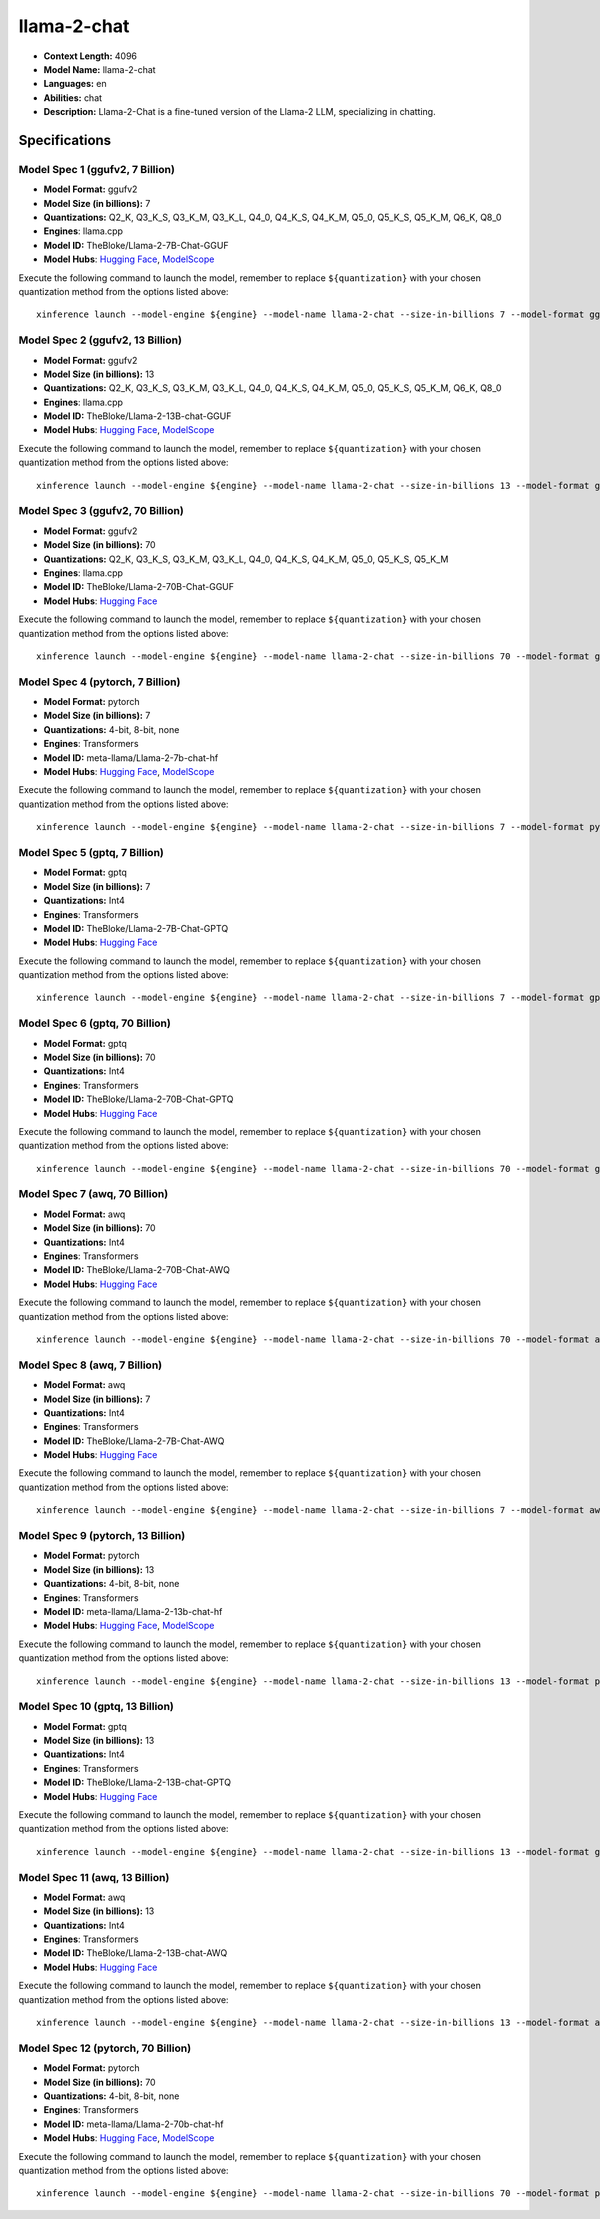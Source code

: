 .. _models_llm_llama-2-chat:

========================================
llama-2-chat
========================================

- **Context Length:** 4096
- **Model Name:** llama-2-chat
- **Languages:** en
- **Abilities:** chat
- **Description:** Llama-2-Chat is a fine-tuned version of the Llama-2 LLM, specializing in chatting.

Specifications
^^^^^^^^^^^^^^


Model Spec 1 (ggufv2, 7 Billion)
++++++++++++++++++++++++++++++++++++++++

- **Model Format:** ggufv2
- **Model Size (in billions):** 7
- **Quantizations:** Q2_K, Q3_K_S, Q3_K_M, Q3_K_L, Q4_0, Q4_K_S, Q4_K_M, Q5_0, Q5_K_S, Q5_K_M, Q6_K, Q8_0
- **Engines**: llama.cpp
- **Model ID:** TheBloke/Llama-2-7B-Chat-GGUF
- **Model Hubs**:  `Hugging Face <https://huggingface.co/TheBloke/Llama-2-7B-Chat-GGUF>`__, `ModelScope <https://modelscope.cn/models/Xorbits/Llama-2-7b-Chat-GGUF>`__

Execute the following command to launch the model, remember to replace ``${quantization}`` with your
chosen quantization method from the options listed above::

   xinference launch --model-engine ${engine} --model-name llama-2-chat --size-in-billions 7 --model-format ggufv2 --quantization ${quantization}


Model Spec 2 (ggufv2, 13 Billion)
++++++++++++++++++++++++++++++++++++++++

- **Model Format:** ggufv2
- **Model Size (in billions):** 13
- **Quantizations:** Q2_K, Q3_K_S, Q3_K_M, Q3_K_L, Q4_0, Q4_K_S, Q4_K_M, Q5_0, Q5_K_S, Q5_K_M, Q6_K, Q8_0
- **Engines**: llama.cpp
- **Model ID:** TheBloke/Llama-2-13B-chat-GGUF
- **Model Hubs**:  `Hugging Face <https://huggingface.co/TheBloke/Llama-2-13B-chat-GGUF>`__, `ModelScope <https://modelscope.cn/models/Xorbits/Llama-2-13b-Chat-GGUF>`__

Execute the following command to launch the model, remember to replace ``${quantization}`` with your
chosen quantization method from the options listed above::

   xinference launch --model-engine ${engine} --model-name llama-2-chat --size-in-billions 13 --model-format ggufv2 --quantization ${quantization}


Model Spec 3 (ggufv2, 70 Billion)
++++++++++++++++++++++++++++++++++++++++

- **Model Format:** ggufv2
- **Model Size (in billions):** 70
- **Quantizations:** Q2_K, Q3_K_S, Q3_K_M, Q3_K_L, Q4_0, Q4_K_S, Q4_K_M, Q5_0, Q5_K_S, Q5_K_M
- **Engines**: llama.cpp
- **Model ID:** TheBloke/Llama-2-70B-Chat-GGUF
- **Model Hubs**:  `Hugging Face <https://huggingface.co/TheBloke/Llama-2-70B-Chat-GGUF>`__

Execute the following command to launch the model, remember to replace ``${quantization}`` with your
chosen quantization method from the options listed above::

   xinference launch --model-engine ${engine} --model-name llama-2-chat --size-in-billions 70 --model-format ggufv2 --quantization ${quantization}


Model Spec 4 (pytorch, 7 Billion)
++++++++++++++++++++++++++++++++++++++++

- **Model Format:** pytorch
- **Model Size (in billions):** 7
- **Quantizations:** 4-bit, 8-bit, none
- **Engines**: Transformers
- **Model ID:** meta-llama/Llama-2-7b-chat-hf
- **Model Hubs**:  `Hugging Face <https://huggingface.co/meta-llama/Llama-2-7b-chat-hf>`__, `ModelScope <https://modelscope.cn/models/modelscope/Llama-2-7b-chat-ms>`__

Execute the following command to launch the model, remember to replace ``${quantization}`` with your
chosen quantization method from the options listed above::

   xinference launch --model-engine ${engine} --model-name llama-2-chat --size-in-billions 7 --model-format pytorch --quantization ${quantization}


Model Spec 5 (gptq, 7 Billion)
++++++++++++++++++++++++++++++++++++++++

- **Model Format:** gptq
- **Model Size (in billions):** 7
- **Quantizations:** Int4
- **Engines**: Transformers
- **Model ID:** TheBloke/Llama-2-7B-Chat-GPTQ
- **Model Hubs**:  `Hugging Face <https://huggingface.co/TheBloke/Llama-2-7B-Chat-GPTQ>`__

Execute the following command to launch the model, remember to replace ``${quantization}`` with your
chosen quantization method from the options listed above::

   xinference launch --model-engine ${engine} --model-name llama-2-chat --size-in-billions 7 --model-format gptq --quantization ${quantization}


Model Spec 6 (gptq, 70 Billion)
++++++++++++++++++++++++++++++++++++++++

- **Model Format:** gptq
- **Model Size (in billions):** 70
- **Quantizations:** Int4
- **Engines**: Transformers
- **Model ID:** TheBloke/Llama-2-70B-Chat-GPTQ
- **Model Hubs**:  `Hugging Face <https://huggingface.co/TheBloke/Llama-2-70B-Chat-GPTQ>`__

Execute the following command to launch the model, remember to replace ``${quantization}`` with your
chosen quantization method from the options listed above::

   xinference launch --model-engine ${engine} --model-name llama-2-chat --size-in-billions 70 --model-format gptq --quantization ${quantization}


Model Spec 7 (awq, 70 Billion)
++++++++++++++++++++++++++++++++++++++++

- **Model Format:** awq
- **Model Size (in billions):** 70
- **Quantizations:** Int4
- **Engines**: Transformers
- **Model ID:** TheBloke/Llama-2-70B-Chat-AWQ
- **Model Hubs**:  `Hugging Face <https://huggingface.co/TheBloke/Llama-2-70B-Chat-AWQ>`__

Execute the following command to launch the model, remember to replace ``${quantization}`` with your
chosen quantization method from the options listed above::

   xinference launch --model-engine ${engine} --model-name llama-2-chat --size-in-billions 70 --model-format awq --quantization ${quantization}


Model Spec 8 (awq, 7 Billion)
++++++++++++++++++++++++++++++++++++++++

- **Model Format:** awq
- **Model Size (in billions):** 7
- **Quantizations:** Int4
- **Engines**: Transformers
- **Model ID:** TheBloke/Llama-2-7B-Chat-AWQ
- **Model Hubs**:  `Hugging Face <https://huggingface.co/TheBloke/Llama-2-7B-Chat-AWQ>`__

Execute the following command to launch the model, remember to replace ``${quantization}`` with your
chosen quantization method from the options listed above::

   xinference launch --model-engine ${engine} --model-name llama-2-chat --size-in-billions 7 --model-format awq --quantization ${quantization}


Model Spec 9 (pytorch, 13 Billion)
++++++++++++++++++++++++++++++++++++++++

- **Model Format:** pytorch
- **Model Size (in billions):** 13
- **Quantizations:** 4-bit, 8-bit, none
- **Engines**: Transformers
- **Model ID:** meta-llama/Llama-2-13b-chat-hf
- **Model Hubs**:  `Hugging Face <https://huggingface.co/meta-llama/Llama-2-13b-chat-hf>`__, `ModelScope <https://modelscope.cn/models/modelscope/Llama-2-13b-chat-ms>`__

Execute the following command to launch the model, remember to replace ``${quantization}`` with your
chosen quantization method from the options listed above::

   xinference launch --model-engine ${engine} --model-name llama-2-chat --size-in-billions 13 --model-format pytorch --quantization ${quantization}


Model Spec 10 (gptq, 13 Billion)
++++++++++++++++++++++++++++++++++++++++

- **Model Format:** gptq
- **Model Size (in billions):** 13
- **Quantizations:** Int4
- **Engines**: Transformers
- **Model ID:** TheBloke/Llama-2-13B-chat-GPTQ
- **Model Hubs**:  `Hugging Face <https://huggingface.co/TheBloke/Llama-2-13B-chat-GPTQ>`__

Execute the following command to launch the model, remember to replace ``${quantization}`` with your
chosen quantization method from the options listed above::

   xinference launch --model-engine ${engine} --model-name llama-2-chat --size-in-billions 13 --model-format gptq --quantization ${quantization}


Model Spec 11 (awq, 13 Billion)
++++++++++++++++++++++++++++++++++++++++

- **Model Format:** awq
- **Model Size (in billions):** 13
- **Quantizations:** Int4
- **Engines**: Transformers
- **Model ID:** TheBloke/Llama-2-13B-chat-AWQ
- **Model Hubs**:  `Hugging Face <https://huggingface.co/TheBloke/Llama-2-13B-chat-AWQ>`__

Execute the following command to launch the model, remember to replace ``${quantization}`` with your
chosen quantization method from the options listed above::

   xinference launch --model-engine ${engine} --model-name llama-2-chat --size-in-billions 13 --model-format awq --quantization ${quantization}


Model Spec 12 (pytorch, 70 Billion)
++++++++++++++++++++++++++++++++++++++++

- **Model Format:** pytorch
- **Model Size (in billions):** 70
- **Quantizations:** 4-bit, 8-bit, none
- **Engines**: Transformers
- **Model ID:** meta-llama/Llama-2-70b-chat-hf
- **Model Hubs**:  `Hugging Face <https://huggingface.co/meta-llama/Llama-2-70b-chat-hf>`__, `ModelScope <https://modelscope.cn/models/modelscope/Llama-2-70b-chat-ms>`__

Execute the following command to launch the model, remember to replace ``${quantization}`` with your
chosen quantization method from the options listed above::

   xinference launch --model-engine ${engine} --model-name llama-2-chat --size-in-billions 70 --model-format pytorch --quantization ${quantization}

